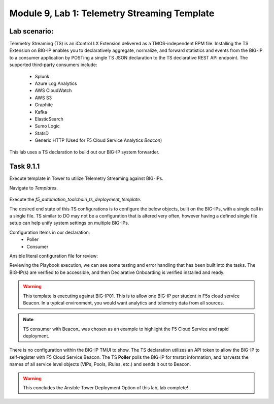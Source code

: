 Module |labmodule|\, Lab \ |labnum|\: Telemetry Streaming Template
==================================================================

Lab scenario:
~~~~~~~~~~~~~

Telemetry Streaming (TS) is an iControl LX Extension delivered as a TMOS-independent RPM file. Installing the TS Extension on BIG-IP enables you to declaratively aggregate, normalize, and forward statistics and events from the BIG-IP to a consumer application by POSTing a single TS JSON declaration to the TS declarative REST API endpoint. The supported third-party consumers include:

  - Splunk
  - Azure Log Analytics
  - AWS CloudWatch
  - AWS S3
  - Graphite
  - Kafka
  - ElasticSearch
  - Sumo Logic
  - StatsD
  - Generic HTTP (Used for F5 Cloud Service Analytics `Beacon`)

This lab uses a TS declaration to build out our BIG-IP system forwarder.

Task |labmodule|\.\ |labnum|\.1
~~~~~~~~~~~~~~~~~~~~~~~~~~~~~~~

Execute template in Tower to utilize Telemetry Streaming against BIG-IPs.

Navigate to `Templates`.

  |image30|

Execute the `f5_automation_toolchain_ts_deployment_template`.

The desired end state of this TS configurations is to configure the below objects, built on the BIG-IPs, with a single call in a single file. TS similar to DO may not be a configuration that is altered very often, however having a defined single file setup can help unify system settings on multiple BIG-IPs.

.. seealso:: This TS declaration was created from an F5 provided example located on CloudDocs TS_Example_

Configuration Items in our declaration:
  - Poller
  - Consumer

Ansible literal configuration file for review:

.. literalinclude :: /docs/ansibleTowerDeployment/module5/ansible/roles/telemetry_streaming/tasks/main.yml
   :language: yaml

Reviewing the Playbook execution, we can see some testing and error handling that has been built into the tasks. The BIG-IP(s) are verified to be accessible, and then Declarative Onboarding is verified installed and ready. 

  |image31|

.. Warning:: This template is executing against BIG-IP01. This is to allow one BIG-IP per student in F5s cloud service Beacon. In a typical environment, you would want analytics and telemetry data from all sources.

.. Note:: TS consumer with Beacon_ was chosen as an example to highlight the F5 Cloud Service and rapid deployment.

There is no configuration within the BIG-IP TMUI to show. The TS declaration utilizes an API token to allow the BIG-IP to self-register with F5 Cloud Service Beacon. The TS **Poller** polls the BIG-IP for tmstat information, and harvests the names of all service level objects (VIPs, Pools, iRules, etc.) and sends it out to Beacon.

  |image32|

.. Warning:: This concludes the Ansible Tower Deployment Option of this lab, lab complete!

.. |labmodule| replace:: 9
.. |labnum| replace:: 1
.. |labdot| replace:: |labmodule|\ .\ |labnum|
.. |labund| replace:: |labmodule|\ _\ |labnum|
.. |labname| replace:: Lab\ |labdot|
.. |labnameund| replace:: Lab\ |labund|

.. |image30| image:: images/image30.png
   :width: 75%
.. |image31| image:: images/image31.png
   :width: 75%
.. |image32| image:: images/image32.png